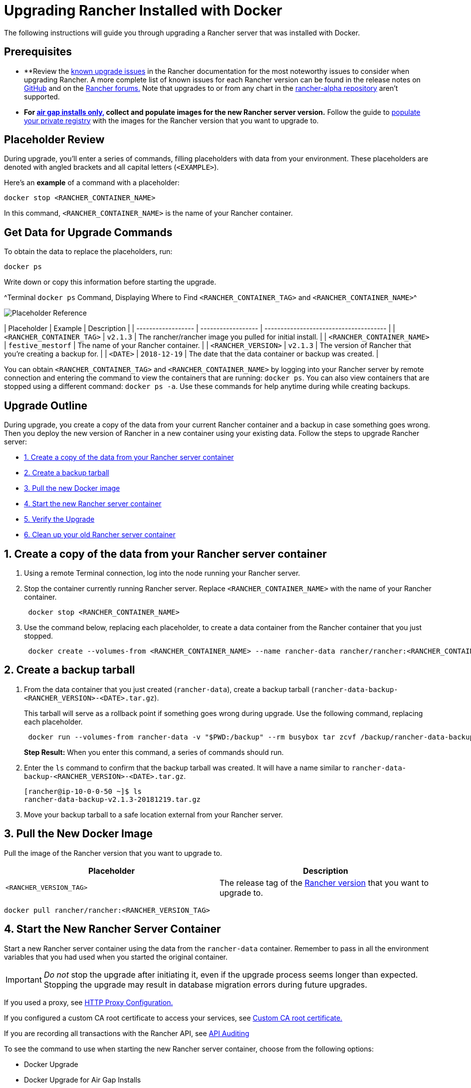 = Upgrading Rancher Installed with Docker

The following instructions will guide you through upgrading a Rancher server that was installed with Docker.+++<DockerSupportWarning>++++++</DockerSupportWarning>+++

== Prerequisites

* **Review the link:../../install-upgrade-on-a-kubernetes-cluster/upgrades/upgrades.adoc#known-upgrade-issues[known upgrade issues] in the Rancher documentation for the most noteworthy issues to consider when upgrading Rancher. A more complete list of known issues for each Rancher version can be found in the release notes on https://github.com/rancher/rancher/releases[GitHub] and on the https://forums.rancher.com/c/announcements/12[Rancher forums.] Note that upgrades to or from any chart in the link:../../resources/choose-a-rancher-version.adoc#helm-chart-repositories[rancher-alpha repository] aren't supported.
* *For xref:../air-gapped-helm-cli-install/air-gapped-helm-cli-install.adoc[air gap installs only,] collect and populate images for the new Rancher server version.* Follow the guide to xref:../air-gapped-helm-cli-install/publish-images.adoc[populate your private registry] with the images for the Rancher version that you want to upgrade to.

== Placeholder Review

During upgrade, you'll enter a series of commands, filling placeholders with data from your environment. These placeholders are denoted with angled brackets and all capital letters (`<EXAMPLE>`).

Here's an *example* of a command with a placeholder:

----
docker stop <RANCHER_CONTAINER_NAME>
----

In this command, `<RANCHER_CONTAINER_NAME>` is the name of your Rancher container.

== Get Data for Upgrade Commands

To obtain the data to replace the placeholders, run:

----
docker ps
----

Write down or copy this information before starting the upgrade.

^Terminal `docker ps` Command, Displaying Where to Find `<RANCHER_CONTAINER_TAG>` and `<RANCHER_CONTAINER_NAME>`^

image::/img/placeholder-ref.png[Placeholder Reference]

| Placeholder                | Example                    | Description                                               |
| ------------------ | ------------------ | -------------------------------------- |
| `<RANCHER_CONTAINER_TAG>`  | `v2.1.3`                   | The rancher/rancher image you pulled for initial install. |
| `<RANCHER_CONTAINER_NAME>` | `festive_mestorf`          | The name of your Rancher container.                       |
| `<RANCHER_VERSION>`        | `v2.1.3`                   | The version of Rancher that you're creating a backup for. |
| `<DATE>`                   | `2018-12-19`               | The date that the data container or backup was created.   |
 +

You can obtain `<RANCHER_CONTAINER_TAG>` and `<RANCHER_CONTAINER_NAME>` by logging into your Rancher server by remote connection and entering the command to view the containers that are running: `docker ps`. You can also view containers that are stopped using a different command: `docker ps -a`. Use these commands for help anytime during while creating backups.

== Upgrade Outline

During upgrade, you create a copy of the data from your current Rancher container and a backup in case something goes wrong. Then you deploy the new version of Rancher in a new container using your existing data. Follow the steps to upgrade Rancher server:

* <<1-create-a-copy-of-the-data-from-your-rancher-server-container,1. Create a copy of the data from your Rancher server container>>
* <<2-create-a-backup-tarball,2. Create a backup tarball>>
* <<3-pull-the-new-docker-image,3. Pull the new Docker image>>
* <<4-start-the-new-rancher-server-container,4. Start the new Rancher server container>>
* <<5-verify-the-upgrade,5. Verify the Upgrade>>
* <<6-clean-up-your-old-rancher-server-container,6. Clean up your old Rancher server container>>

== 1. Create a copy of the data from your Rancher server container

. Using a remote Terminal connection, log into the node running your Rancher server.
. Stop the container currently running Rancher server. Replace `<RANCHER_CONTAINER_NAME>` with the name of your Rancher container.
+
----
 docker stop <RANCHER_CONTAINER_NAME>
----

. +++<a id="backup">++++++</a>+++Use the command below, replacing each placeholder, to create a data container from the Rancher container that you just stopped.
+
----
 docker create --volumes-from <RANCHER_CONTAINER_NAME> --name rancher-data rancher/rancher:<RANCHER_CONTAINER_TAG>
----

== 2. Create a backup tarball

. +++<a id="tarball">++++++</a>+++From the data container that you just created (`rancher-data`), create a backup tarball (`rancher-data-backup-<RANCHER_VERSION>-<DATE>.tar.gz`).
+
This tarball will serve as a rollback point if something goes wrong during upgrade. Use the following command, replacing each placeholder.
+
----
 docker run --volumes-from rancher-data -v "$PWD:/backup" --rm busybox tar zcvf /backup/rancher-data-backup-<RANCHER_VERSION>-<DATE>.tar.gz /var/lib/rancher
----
+
*Step Result:* When you enter this command, a series of commands should run.

. Enter the `ls` command to confirm that the backup tarball was created. It will have a name similar to `rancher-data-backup-<RANCHER_VERSION>-<DATE>.tar.gz`.
+
----
[rancher@ip-10-0-0-50 ~]$ ls
rancher-data-backup-v2.1.3-20181219.tar.gz
----

. Move your backup tarball to a safe location external from your Rancher server.

== 3. Pull the New Docker Image

Pull the image of the Rancher version that you want to upgrade to.

|===
| Placeholder | Description

| `<RANCHER_VERSION_TAG>`
| The release tag of the xref:../../../../reference-guides/installation-references/helm-chart-options.adoc[Rancher version] that you want to upgrade to.
|===

----
docker pull rancher/rancher:<RANCHER_VERSION_TAG>
----

== 4. Start the New Rancher Server Container

Start a new Rancher server container using the data from the `rancher-data` container. Remember to pass in all the environment variables that you had used when you started the original container.

IMPORTANT: _Do not_ stop the upgrade after initiating it, even if the upgrade process seems longer than expected. Stopping the upgrade may result in database migration errors during future upgrades.

If you used a proxy, see xref:../../../../reference-guides/single-node-rancher-in-docker/http-proxy-configuration.adoc[HTTP Proxy Configuration.]

If you configured a custom CA root certificate to access your services, see link:../../../../reference-guides/single-node-rancher-in-docker/advanced-options.adoc#custom-ca-certificate[Custom CA root certificate.]

If you are recording all transactions with the Rancher API, see link:../../../../reference-guides/single-node-rancher-in-docker/advanced-options.adoc#api-audit-log[API Auditing]

To see the command to use when starting the new Rancher server container, choose from the following options:

* Docker Upgrade
* Docker Upgrade for Air Gap Installs

[tabs]
====
Tab Docker Upgrade::
+
Select which option you had installed Rancher server ### Option A: Default Self-Signed Certificate .Click to expand [%collapsible] ==== If you have selected to use the Rancher generated self-signed certificate, you add the `--volumes-from rancher-data` to the command that you had started your original Rancher server container. Placeholder | Description ------------|------------- `+++<RANCHER_VERSION_TAG>+++` | The release tag of the [Rancher version](../../../../reference-guides/installation-references/helm-chart-options.md) that you want to upgrade to. ``` docker run -d --volumes-from rancher-data \ --restart=unless-stopped \ -p 80:80 -p 443:443 \ rancher/rancher:+++<RANCHER_VERSION_TAG>+++``` ==== ### Option B: Bring Your Own Certificate: Self-Signed .Click to expand [%collapsible] ==== If you have selected to bring your own self-signed certificate, you add the `--volumes-from rancher-data` to the command that you had started your original Rancher server container and need to have access to the same certificate that you had originally installed with. >**Reminder of the Cert Prerequisite:** The certificate files must be in PEM format. In your certificate file, include all intermediate certificates in the chain. Order your certificates with your certificate first, followed by the intermediates. Placeholder | Description ------------|------------- `+++<CERT_DIRECTORY>+++` | The path to the directory containing your certificate files. `+++<FULL_CHAIN.pem>+++` | The path to your full certificate chain. `+++<PRIVATE_KEY.pem>+++` | The path to the private key for your certificate. `+++<CA_CERTS.pem>+++` | The path to the certificate authority's certificate. `+++<RANCHER_VERSION_TAG>+++` | The release tag of the [Rancher version](../../../../reference-guides/installation-references/helm-chart-options.md) that you want to upgrade to. ``` docker run -d --volumes-from rancher-data \ --restart=unless-stopped \ -p 80:80 -p 443:443 \ -v /+++<CERT_DIRECTORY>+++/+++<FULL_CHAIN.pem>+++:/etc/rancher/ssl/cert.pem \ -v /+++<CERT_DIRECTORY>+++/+++<PRIVATE_KEY.pem>+++:/etc/rancher/ssl/key.pem \ -v /+++<CERT_DIRECTORY>+++/+++<CA_CERTS.pem>+++:/etc/rancher/ssl/cacerts.pem \ rancher/rancher:+++<RANCHER_VERSION_TAG>+++``` ==== ### Option C: Bring Your Own Certificate: Signed by Recognized CA .Click to expand [%collapsible] ==== If you have selected to use a certificate signed by a recognized CA, you add the `--volumes-from rancher-data` to the command that you had started your original Rancher server container and need to have access to the same certificates that you had originally installed with. Remember to include `--no-cacerts` as an argument to the container to disable the default CA certificate generated by Rancher. >**Reminder of the Cert Prerequisite:** The certificate files must be in PEM format. In your certificate file, include all intermediate certificates provided by the recognized CA. Order your certificates with your certificate first, followed by the intermediates. For an example, see [Certificate Troubleshooting.](certificate-troubleshooting.md) Placeholder | Description ------------|------------- `+++<CERT_DIRECTORY>+++` | The path to the directory containing your certificate files. `+++<FULL_CHAIN.pem>+++` | The path to your full certificate chain. `+++<PRIVATE_KEY.pem>+++` | The path to the private key for your certificate. `+++<RANCHER_VERSION_TAG>+++` | The release tag of the [Rancher version](../../../../reference-guides/installation-references/helm-chart-options.md) that you want to upgrade to. ``` docker run -d --volumes-from rancher-data \ --restart=unless-stopped \ -p 80:80 -p 443:443 \ -v /+++<CERT_DIRECTORY>+++/+++<FULL_CHAIN.pem>+++:/etc/rancher/ssl/cert.pem \ -v /+++<CERT_DIRECTORY>+++/+++<PRIVATE_KEY.pem>+++:/etc/rancher/ssl/key.pem \ rancher/rancher:+++<RANCHER_VERSION_TAG>+++\ --no-cacerts ``` ==== ### Option D: Let's Encrypt Certificate .Click to expand [%collapsible] ==== >**Remember:** Let's Encrypt provides rate limits for requesting new certificates. Therefore, limit how often you create or destroy the container. For more information, see [Let's Encrypt documentation on rate limits](https://letsencrypt.org/docs/rate-limits/). If you have selected to use [Let's Encrypt](https://letsencrypt.org/) certificates, you add the `--volumes-from rancher-data` to the command that you had started your original Rancher server container and need to provide the domain that you had used when you originally installed Rancher. >**Reminder of the Cert Prerequisites:** > >- Create a record in your DNS that binds your Linux host IP address to the hostname that you want to use for Rancher access (`rancher.mydomain.com` for example). >- Open port `TCP/80` on your Linux host. The Let's Encrypt http-01 challenge can come from any source IP address, so port `TCP/80` must be open to all IP addresses. Placeholder | Description ------------|------------- `+++<RANCHER_VERSION_TAG>+++` | The release tag of the [Rancher version](../../../../reference-guides/installation-references/helm-chart-options.md) that you want to upgrade to. `+++<YOUR.DNS.NAME>+++` | The domain address that you had originally started with ``` docker run -d --volumes-from rancher-data \ --restart=unless-stopped \ -p 80:80 -p 443:443 \ rancher/rancher:+++<RANCHER_VERSION_TAG>+++\ --acme-domain +++<YOUR.DNS.NAME>+++``` ====  

Tab Docker Air Gap Upgrade::
+
For security purposes, SSL (Secure Sockets Layer) is required when using Rancher. SSL secures all Rancher network communication, like when you login or interact with a cluster. > For Rancher versions from v2.2.0 to v2.2.x, you will need to mirror the `system-charts` repository to a location in your network that Rancher can reach. Then, after Rancher is installed, you will need to configure Rancher to use that repository. For details, refer to the documentation on [setting up the system charts for Rancher before v2.3.0.](../../resources/local-system-charts.md) When starting the new Rancher server container, choose from the following options: ### Option A: Default Self-Signed Certificate .Click to expand [%collapsible] ==== If you have selected to use the Rancher generated self-signed certificate, you add the `--volumes-from rancher-data` to the command that you had started your original Rancher server container. Placeholder | Description ------------|------------- `+++<REGISTRY.YOURDOMAIN.COM:PORT>+++` | Your private registry URL and port. `+++<RANCHER_VERSION_TAG>+++` | The release tag of the [Rancher version](../../../../reference-guides/installation-references/helm-chart-options.md) that you want to to upgrade to. ``` docker run -d --volumes-from rancher-data \ --restart=unless-stopped \ -p 80:80 -p 443:443 \ -e CATTLE_SYSTEM_DEFAULT_REGISTRY=+++<REGISTRY.YOURDOMAIN.COM:PORT>+++\ # Set a default private registry to be used in Rancher -e CATTLE_SYSTEM_CATALOG=bundled \ #Available as of v2.3.0, use the packaged Rancher system charts +++<REGISTRY.YOURDOMAIN.COM:PORT>+++/rancher/rancher:+++<RANCHER_VERSION_TAG>+++``` ==== ### Option B: Bring Your Own Certificate: Self-Signed .Click to expand [%collapsible] ==== If you have selected to bring your own self-signed certificate, you add the `--volumes-from rancher-data` to the command that you had started your original Rancher server container and need to have access to the same certificate that you had originally installed with. >**Reminder of the Prerequisite:** The certificate files must be in PEM format. In your certificate file, include all intermediate certificates in the chain. Order your certificates with your certificate first, followed by the intermediates. For an example, see [Certificate Troubleshooting.](certificate-troubleshooting.md) Placeholder | Description ------------|------------- `+++<CERT_DIRECTORY>+++` | The path to the directory containing your certificate files. `+++<FULL_CHAIN.pem>+++` | The path to your full certificate chain. `+++<PRIVATE_KEY.pem>+++` | The path to the private key for your certificate. `+++<CA_CERTS.pem>+++` | The path to the certificate authority's certificate. `+++<REGISTRY.YOURDOMAIN.COM:PORT>+++` | Your private registry URL and port. `+++<RANCHER_VERSION_TAG>+++` | The release tag of the [Rancher version](../../../../reference-guides/installation-references/helm-chart-options.md) that you want to upgrade to. ``` docker run -d --restart=unless-stopped \ -p 80:80 -p 443:443 \ -v /+++<CERT_DIRECTORY>+++/+++<FULL_CHAIN.pem>+++:/etc/rancher/ssl/cert.pem \ -v /+++<CERT_DIRECTORY>+++/+++<PRIVATE_KEY.pem>+++:/etc/rancher/ssl/key.pem \ -v /+++<CERT_DIRECTORY>+++/+++<CA_CERTS.pem>+++:/etc/rancher/ssl/cacerts.pem \ -e CATTLE_SYSTEM_DEFAULT_REGISTRY=+++<REGISTRY.YOURDOMAIN.COM:PORT>+++\ # Set a default private registry to be used in Rancher -e CATTLE_SYSTEM_CATALOG=bundled \ #Available as of v2.3.0, use the packaged Rancher system charts +++<REGISTRY.YOURDOMAIN.COM:PORT>+++/rancher/rancher:+++<RANCHER_VERSION_TAG>+++``` ==== ### Option C: Bring Your Own Certificate: Signed by Recognized CA .Click to expand [%collapsible] ==== If you have selected to use a certificate signed by a recognized CA, you add the `--volumes-from rancher-data` to the command that you had started your original Rancher server container and need to have access to the same certificates that you had originally installed with. >**Reminder of the Prerequisite:** The certificate files must be in PEM format. In your certificate file, include all intermediate certificates provided by the recognized CA. Order your certificates with your certificate first, followed by the intermediates. For an example, see [Certificate Troubleshooting.](certificate-troubleshooting.md) Placeholder | Description ------------|------------- `+++<CERT_DIRECTORY>+++` | The path to the directory containing your certificate files. `+++<FULL_CHAIN.pem>+++` | The path to your full certificate chain. `+++<PRIVATE_KEY.pem>+++` | The path to the private key for your certificate. `+++<REGISTRY.YOURDOMAIN.COM:PORT>+++` | Your private registry URL and port. `+++<RANCHER_VERSION_TAG>+++` | The release tag of the [Rancher version](../../../../reference-guides/installation-references/helm-chart-options.md) that you want to upgrade to. > **Note:** Use the `--no-cacerts` as argument to the container to disable the default CA certificate generated by Rancher. ``` docker run -d --volumes-from rancher-data \ --restart=unless-stopped \ -p 80:80 -p 443:443 \ --no-cacerts \ -v /+++<CERT_DIRECTORY>+++/+++<FULL_CHAIN.pem>+++:/etc/rancher/ssl/cert.pem \ -v /+++<CERT_DIRECTORY>+++/+++<PRIVATE_KEY.pem>+++:/etc/rancher/ssl/key.pem \ -e CATTLE_SYSTEM_DEFAULT_REGISTRY=+++<REGISTRY.YOURDOMAIN.COM:PORT>+++\ # Set a default private registry to be used in Rancher -e CATTLE_SYSTEM_CATALOG=bundled \ #Available as of v2.3.0, use the packaged Rancher system charts +++<REGISTRY.YOURDOMAIN.COM:PORT>+++/rancher/rancher:+++<RANCHER_VERSION_TAG>+++``` ====  
==== **Result:** You have upgraded Rancher. Data from your upgraded server is now saved to the `rancher-data` container for use in future upgrades. ## 5. Verify the Upgrade Log into Rancher. Confirm that the upgrade succeeded by checking the version displayed in the bottom-left corner of the browser window. >**Having network issues in your user clusters following upgrade?** > > See [Restoring Cluster Networking](../../install-upgrade-on-a-kubernetes-cluster/upgrades/namespace-migration.md#restoring-cluster-networking). ## 6. Clean up Your Old Rancher Server Container Remove the previous Rancher server container. If you only stop the previous Rancher server container (and don't remove it), the container may restart after the next server reboot. ## Rolling Back If your upgrade does not complete successfully, you can roll back Rancher server and its data back to its last healthy state. For more information, see [Docker Rollback](./roll-back-docker-installed-rancher.md).+++</RANCHER_VERSION_TAG>++++++</REGISTRY.YOURDOMAIN.COM:PORT>++++++</REGISTRY.YOURDOMAIN.COM:PORT>++++++</PRIVATE_KEY.pem>++++++</CERT_DIRECTORY>++++++</FULL_CHAIN.pem>++++++</CERT_DIRECTORY>++++++</RANCHER_VERSION_TAG>++++++</REGISTRY.YOURDOMAIN.COM:PORT>++++++</PRIVATE_KEY.pem>++++++</FULL_CHAIN.pem>++++++</CERT_DIRECTORY>++++++</RANCHER_VERSION_TAG>++++++</REGISTRY.YOURDOMAIN.COM:PORT>++++++</REGISTRY.YOURDOMAIN.COM:PORT>++++++</CA_CERTS.pem>++++++</CERT_DIRECTORY>++++++</PRIVATE_KEY.pem>++++++</CERT_DIRECTORY>++++++</FULL_CHAIN.pem>++++++</CERT_DIRECTORY>++++++</RANCHER_VERSION_TAG>++++++</REGISTRY.YOURDOMAIN.COM:PORT>++++++</CA_CERTS.pem>++++++</PRIVATE_KEY.pem>++++++</FULL_CHAIN.pem>++++++</CERT_DIRECTORY>++++++</RANCHER_VERSION_TAG>++++++</REGISTRY.YOURDOMAIN.COM:PORT>++++++</REGISTRY.YOURDOMAIN.COM:PORT>++++++</RANCHER_VERSION_TAG>++++++</REGISTRY.YOURDOMAIN.COM:PORT></YOUR.DNS.NAME>++++++</RANCHER_VERSION_TAG>++++++</YOUR.DNS.NAME>++++++</RANCHER_VERSION_TAG>++++++</RANCHER_VERSION_TAG>++++++</PRIVATE_KEY.pem>++++++</CERT_DIRECTORY>++++++</FULL_CHAIN.pem>++++++</CERT_DIRECTORY>++++++</RANCHER_VERSION_TAG>++++++</PRIVATE_KEY.pem>++++++</FULL_CHAIN.pem>++++++</CERT_DIRECTORY>++++++</RANCHER_VERSION_TAG>++++++</CA_CERTS.pem>++++++</CERT_DIRECTORY>++++++</PRIVATE_KEY.pem>++++++</CERT_DIRECTORY>++++++</FULL_CHAIN.pem>++++++</CERT_DIRECTORY>++++++</RANCHER_VERSION_TAG>++++++</CA_CERTS.pem>++++++</PRIVATE_KEY.pem>++++++</FULL_CHAIN.pem>++++++</CERT_DIRECTORY>++++++</RANCHER_VERSION_TAG>++++++</RANCHER_VERSION_TAG>
====

